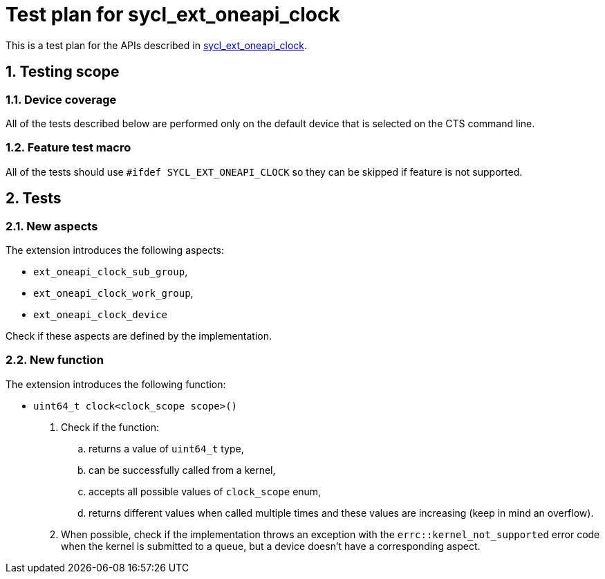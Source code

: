 :sectnums:
:xrefstyle: short

= Test plan for sycl_ext_oneapi_clock

This is a test plan for the APIs described in
https://github.com/intel/llvm/blob/sycl/sycl/doc/extensions/proposed/sycl_ext_oneapi_clock.asciidoc[sycl_ext_oneapi_clock].

== Testing scope

=== Device coverage

All of the tests described below are performed only on the default device that
is selected on the CTS command line.

=== Feature test macro

All of the tests should use `#ifdef SYCL_EXT_ONEAPI_CLOCK` so they can
be skipped if feature is not supported.

== Tests

=== New aspects

The extension introduces the following aspects:

* `ext_oneapi_clock_sub_group`,
* `ext_oneapi_clock_work_group`,
* `ext_oneapi_clock_device`

Check if these aspects are defined by the implementation.

=== New function

The extension introduces the following function:

* `uint64_t clock<clock_scope scope>()`

. Check if the function:

.. returns a value of `uint64_t` type,
.. can be successfully called from a kernel,
.. accepts all possible values of `clock_scope` enum,
.. returns different values when called multiple times and these values are
increasing (keep in mind an overflow).

. When possible, check if the implementation throws an exception with the
`errc::kernel_not_supported` error code when the kernel is submitted to a queue,
but a device doesn't have a corresponding aspect.
